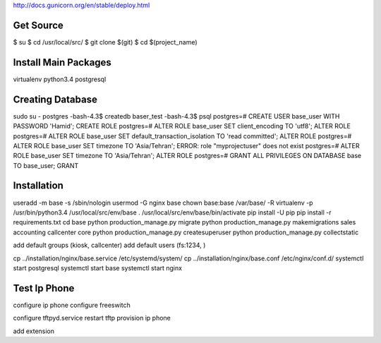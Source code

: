 http://docs.gunicorn.org/en/stable/deploy.html

Get Source
==========

$ su
$ cd /usr/local/src/
$ git clone $(git)
$ cd $(project_name)

Install Main Packages
=====================

virtualenv
python3.4
postgresql

Creating Database
=================
sudo su - postgres
-bash-4.3$ createdb baser_test
-bash-4.3$ psql
postgres=# CREATE USER base_user WITH PASSWORD 'Hamid';
CREATE ROLE
postgres=# ALTER ROLE base_user SET client_encoding TO 'utf8';
ALTER ROLE
postgres=# ALTER ROLE base_user SET default_transaction_isolation TO 'read committed';
ALTER ROLE
postgres=# ALTER ROLE base_user SET timezone TO 'Asia/Tehran';
ERROR:  role "myprojectuser" does not exist
postgres=# ALTER ROLE base_user SET timezone TO 'Asia/Tehran';
ALTER ROLE
postgres=# GRANT ALL PRIVILEGES ON DATABASE base TO base_user;
GRANT

Installation
============
useradd -m base -s /sbin/nologin
usermod -G nginx base
chown base:base /var/base/ -R
virtualenv -p /usr/bin/python3.4 /usr/local/src/env/base
. /usr/local/src/env/base/bin/activate
pip install -U pip
pip install -r requirements.txt
cd base
python production_manage.py migrate
python production_manage.py makemigrations sales accounting callcenter core
python production_manage.py createsuperuser
python production_manage.py collectstatic

add default groups (kiosk, callcenter)
add default users (fs:1234, )

cp ../installation/nginx/base.service /etc/systemd/system/
cp ../installation/nginx/base.conf /etc/nginx/conf.d/
systemctl start postgresql
systemctl start base
systemctl start nginx

Test Ip Phone
=============

configure ip phone
configure freeswitch

configure tftpyd.service
restart tftp
provision ip phone

add extension
